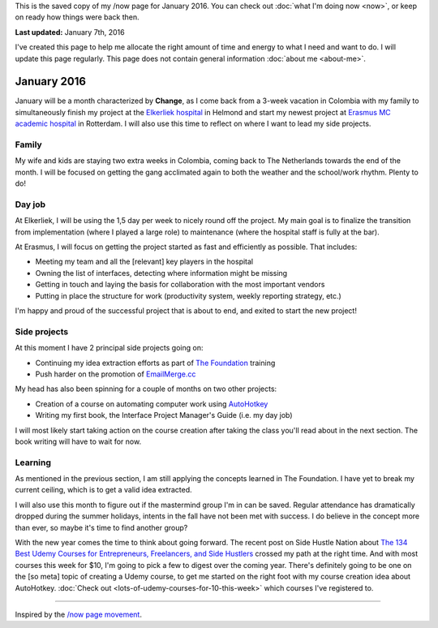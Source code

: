 .. title: What I'm doing now - January 2016
.. slug: now-2016-01
.. date: 2016-01-07 23:59:59 UTC+01:00
.. tags: now
.. link:
.. description: Read what I'm up to in January 2016
.. type: text

This is the saved copy of my /now page for January 2016. You can check out :doc:`what I'm doing now <now>`, or keep on ready how things were back then.

.. TEASER_END

**Last updated:** January 7th, 2016

I've created this page to help me allocate the right amount of time and energy to what I need and want to do. I will update this page regularly. This page does not contain general information :doc:`about me <about-me>`.

January 2016
============
January will be a month characterized by **Change**, as I come back from a 3-week vacation in Colombia with my family to simultaneously finish my project at the `Elkerliek hospital <http://www.elkerliek.nl/>`_ in Helmond and start my newest project at `Erasmus MC academic hospital <http://www.erasmusmc.nl/>`_ in Rotterdam. I will also use this time to reflect on where I want to lead my side projects.

Family
------
My wife and kids are staying two extra weeks in Colombia, coming back to The Netherlands towards the end of the month. I will be focused on getting the gang acclimated again to both the weather and the school/work rhythm. Plenty to do!

Day job
-------
At Elkerliek, I will be using the 1,5 day per week to nicely round off the project. My main goal is to finalize the transition from implementation (where I played a large role) to maintenance (where the hospital staff is fully at the bar).

At Erasmus, I will focus on getting the project started as fast and efficiently as possible. That includes:

* Meeting my team and all the [relevant] key players in the hospital
* Owning the list of interfaces, detecting where information might be missing
* Getting in touch and laying the basis for collaboration with the most important vendors
* Putting in place the structure for work (productivity system, weekly reporting strategy, etc.)

I'm happy and proud of the successful project that is about to end, and exited to start the new project!

Side projects
-------------
At this moment I have 2 principal side projects going on:

* Continuing my idea extraction efforts as part of `The Foundation <link://tag/the-foundation>`_ training
* Push harder on the promotion of `EmailMerge.cc <https://EmailMerge.cc/>`_

My head has also been spinning for a couple of months on two other projects:

* Creation of a course on automating computer work using `AutoHotkey <https://autohotkey.com/>`_
* Writing my first book, the Interface Project Manager's Guide (i.e. my day job)

I will most likely start taking action on the course creation after taking the class you'll read about in the next section. The book writing will have to wait for now.


Learning
--------
As mentioned in the previous section, I am still applying the concepts learned in The Foundation. I have yet to break my current ceiling, which is to get a valid idea extracted.

I will also use this month to figure out if the mastermind group I'm in can be saved. Regular attendance has dramatically dropped during the summer holidays, intents in the fall have not been met with success. I do believe in the concept more than ever, so maybe it's time to find another group?

With the new year comes the time to think about going forward. The recent post on Side Hustle Nation about `The 134 Best Udemy Courses for Entrepreneurs, Freelancers, and Side Hustlers <http://www.sidehustlenation.com/best-udemy-courses-for-entrepreneurs/>`_ crossed my path at the right time. And with most courses this week for $10, I'm going to pick a few to digest over the coming year. There's definitely going to be one on the [so meta] topic of creating a Udemy course, to get me started on the right foot with my course creation idea about AutoHotkey. :doc:`Check out <lots-of-udemy-courses-for-10-this-week>` which courses I've registered to.

~~~~~~~~

Inspired by the `/now page movement <http://nownownow.com/>`_.
